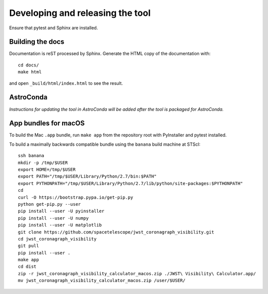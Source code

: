 *********************************
Developing and releasing the tool
*********************************

Ensure that pytest and Sphinx are installed.

Building the docs
=================

Documentation is reST processed by Sphinx. Generate the HTML copy of the documentation with::

   cd docs/
   make html

and open ``_build/html/index.html`` to see the result.

AstroConda
==========

*Instructions for updating the tool in AstroConda will be added after the tool is packaged for AstroConda.*

App bundles for macOS
=====================

To build the Mac ``.app`` bundle, run ``make app`` from the repository root with PyInstaller and pytest installed.

To build a maximally backwards compatible bundle using the ``banana`` build machine at STScI::

   ssh banana
   mkdir -p /tmp/$USER
   export HOME=/tmp/$USER
   export PATH="/tmp/$USER/Library/Python/2.7/bin:$PATH"
   export PYTHONPATH="/tmp/$USER/Library/Python/2.7/lib/python/site-packages:$PYTHONPATH"
   cd
   curl -O https://bootstrap.pypa.io/get-pip.py
   python get-pip.py --user
   pip install --user -U pyinstaller
   pip install --user -U numpy
   pip install --user -U matplotlib
   git clone https://github.com/spacetelescope/jwst_coronagraph_visibility.git
   cd jwst_coronagraph_visibility
   git pull
   pip install --user .
   make app
   cd dist
   zip -r jwst_coronagraph_visibility_calculator_macos.zip ./JWST\ Visibility\ Calculator.app/
   mv jwst_coronagraph_visibility_calculator_macos.zip /user/$USER/
